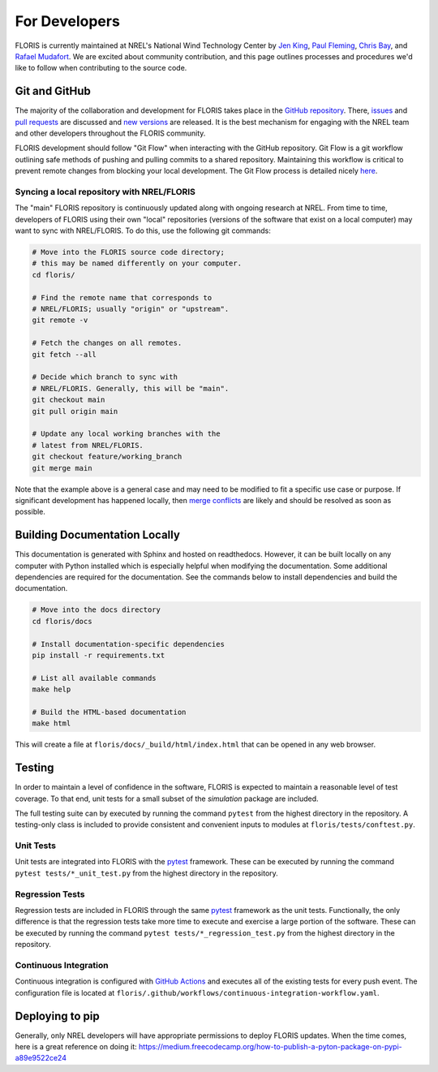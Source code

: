 .. _for_developers:

For Developers
--------------
FLORIS is currently maintained at NREL's National Wind Technology Center by
`Jen King <mailto:jennifer.king@nrel.gov>`_,
`Paul Fleming <mailto:paul.fleming@nrel.gov>`_,
`Chris Bay <mailto:chris.bay@nrel.gov>`_, and
`Rafael Mudafort <mailto:rafael.mudafort@nrel.gov>`_. We are excited
about community contribution, and this page outlines processes and procedures
we'd like to follow when contributing to the source code.

Git and GitHub
==============
The majority of the collaboration and development for FLORIS takes place
in the `GitHub repository <http://github.com/nrel/floris>`__. There,
`issues <http://github.com/nrel/floris/issues>`__ and
`pull requests <http://github.com/nrel/floris/pulls>`__
are discussed and `new versions <http://github.com/nrel/floris/releases>`__
are released. It is the best mechanism for
engaging with the NREL team and other developers throughout
the FLORIS community.

FLORIS development should follow "Git Flow" when interacting with the GitHub
repository. Git Flow is a git workflow outlining safe methods of pushing and
pulling commits to a shared repository. Maintaining this workflow is critical
to prevent remote changes from blocking your local development. The Git Flow
process is detailed nicely
`here <http://nvie.com/posts/a-successful-git-branching-model>`__.

Syncing a local repository with NREL/FLORIS
~~~~~~~~~~~~~~~~~~~~~~~~~~~~~~~~~~~~~~~~~~~
The "main" FLORIS repository is continuously updated along with ongoing
research at NREL. From time to time, developers of FLORIS using their own
"local" repositories (versions of the software that exist on a local computer)
may want to sync with NREL/FLORIS. To do this, use the following git commands:

.. code-block:: bash

    # Move into the FLORIS source code directory;
    # this may be named differently on your computer.
    cd floris/

    # Find the remote name that corresponds to
    # NREL/FLORIS; usually "origin" or "upstream".
    git remote -v

    # Fetch the changes on all remotes.
    git fetch --all

    # Decide which branch to sync with
    # NREL/FLORIS. Generally, this will be "main".
    git checkout main
    git pull origin main

    # Update any local working branches with the
    # latest from NREL/FLORIS.
    git checkout feature/working_branch
    git merge main

Note that the example above is a general case and may need to be modified
to fit a specific use case or purpose. If significant development has
happened locally, then `merge conflicts <https://www.atlassian.com/git/tutorials/using-branches/merge-conflicts>`__
are likely and should be resolved as soon as possible.

Building Documentation Locally
==============================
This documentation is generated with Sphinx and hosted on readthedocs. However,
it can be built locally on any computer with Python installed which is especially
helpful when modifying the documentation. Some additional dependencies
are required for the documentation. See the commands below to install
dependencies and build the documentation.

.. code-block:: bash

    # Move into the docs directory
    cd floris/docs

    # Install documentation-specific dependencies
    pip install -r requirements.txt

    # List all available commands
    make help

    # Build the HTML-based documentation
    make html

This will create a file at ``floris/docs/_build/html/index.html`` that
can be opened in any web browser.

Testing
=======

In order to maintain a level of confidence in the software, FLORIS is expected
to maintain a reasonable level of test coverage. To that end, unit
tests for a small subset of the `simulation` package are included.

The full testing suite can by executed by running the command ``pytest`` from
the highest directory in the repository. A testing-only class is included
to provide consistent and convenient inputs to modules at
``floris/tests/conftest.py``.

Unit Tests
~~~~~~~~~~

Unit tests are integrated into FLORIS with the
`pytest <https://docs.pytest.org/en/latest/>`_ framework. These can be executed
by running the command ``pytest tests/*_unit_test.py`` from the highest
directory in the repository.

Regression Tests
~~~~~~~~~~~~~~~~

Regression tests are included in FLORIS through the same
`pytest <https://docs.pytest.org/en/latest/>`_ framework as the unit tests.
Functionally, the only difference is that the regression tests take more
time to execute and exercise a large portion of the software. These can be
executed by running the command ``pytest tests/*_regression_test.py`` from the
highest directory in the repository.

Continuous Integration
~~~~~~~~~~~~~~~~~~~~~~
Continuous integration is configured with `GitHub Actions <https://github.com/nrel/floris/actions>`_
and executes all of the existing tests for every push event. The configuration file
is located at ``floris/.github/workflows/continuous-integration-workflow.yaml``.

Deploying to pip
================
Generally, only NREL developers will have appropriate permissions to deploy
FLORIS updates. When the time comes, here is a great reference on doing it:
https://medium.freecodecamp.org/how-to-publish-a-pyton-package-on-pypi-a89e9522ce24

